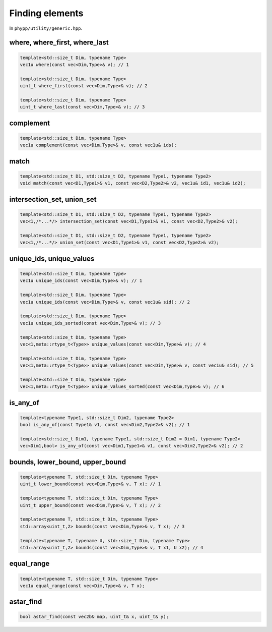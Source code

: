 Finding elements
================

In ``phypp/utility/generic.hpp``.

where, where_first, where_last
------------------------------

.. code-block:: c++

    template<std::size_t Dim, typename Type>
    vec1u where(const vec<Dim,Type>& v); // 1

    template<std::size_t Dim, typename Type>
    uint_t where_first(const vec<Dim,Type>& v); // 2

    template<std::size_t Dim, typename Type>
    uint_t where_last(const vec<Dim,Type>& v); // 3


complement
----------

.. code-block:: c++

    template<std::size_t Dim, typename Type>
    vec1u complement(const vec<Dim,Type>& v, const vec1u& ids);


match
-----

.. code-block:: c++

    template<std::size_t D1, std::size_t D2, typename Type1, typename Type2>
    void match(const vec<D1,Type1>& v1, const vec<D2,Type2>& v2, vec1u& id1, vec1u& id2);


intersection_set, union_set
---------------------------

.. code-block:: c++

    template<std::size_t D1, std::size_t D2, typename Type1, typename Type2>
    vec<1,/*...*/> intersection_set(const vec<D1,Type1>& v1, const vec<D2,Type2>& v2);

    template<std::size_t D1, std::size_t D2, typename Type1, typename Type2>
    vec<1,/*...*/> union_set(const vec<D1,Type1>& v1, const vec<D2,Type2>& v2);


unique_ids, unique_values
-------------------------

.. code-block:: c++

    template<std::size_t Dim, typename Type>
    vec1u unique_ids(const vec<Dim,Type>& v); // 1

    template<std::size_t Dim, typename Type>
    vec1u unique_ids(const vec<Dim,Type>& v, const vec1u& sid); // 2

    template<std::size_t Dim, typename Type>
    vec1u unique_ids_sorted(const vec<Dim,Type>& v); // 3

    template<std::size_t Dim, typename Type>
    vec<1,meta::rtype_t<Type>> unique_values(const vec<Dim,Type>& v); // 4

    template<std::size_t Dim, typename Type>
    vec<1,meta::rtype_t<Type>> unique_values(const vec<Dim,Type>& v, const vec1u& sid); // 5

    template<std::size_t Dim, typename Type>
    vec<1,meta::rtype_t<Type>> unique_values_sorted(const vec<Dim,Type>& v); // 6


is_any_of
---------

.. code-block:: c++

    template<typename Type1, std::size_t Dim2, typename Type2>
    bool is_any_of(const Type1& v1, const vec<Dim2,Type2>& v2); // 1

    template<std::size_t Dim1, typename Type1, std::size_t Dim2 = Dim1, typename Type2>
    vec<Dim1,bool> is_any_of(const vec<Dim1,Type1>& v1, const vec<Dim2,Type2>& v2); // 2


bounds, lower_bound, upper_bound
--------------------------------

.. code-block:: c++

    template<typename T, std::size_t Dim, typename Type>
    uint_t lower_bound(const vec<Dim,Type>& v, T x); // 1

    template<typename T, std::size_t Dim, typename Type>
    uint_t upper_bound(const vec<Dim,Type>& v, T x); // 2

    template<typename T, std::size_t Dim, typename Type>
    std::array<uint_t,2> bounds(const vec<Dim,Type>& v, T x); // 3

    template<typename T, typename U, std::size_t Dim, typename Type>
    std::array<uint_t,2> bounds(const vec<Dim,Type>& v, T x1, U x2); // 4


equal_range
-----------

.. code-block:: c++

    template<typename T, std::size_t Dim, typename Type>
    vec1u equal_range(const vec<Dim,Type>& v, T x);


astar_find
----------

.. code-block:: c++

    bool astar_find(const vec2b& map, uint_t& x, uint_t& y);
